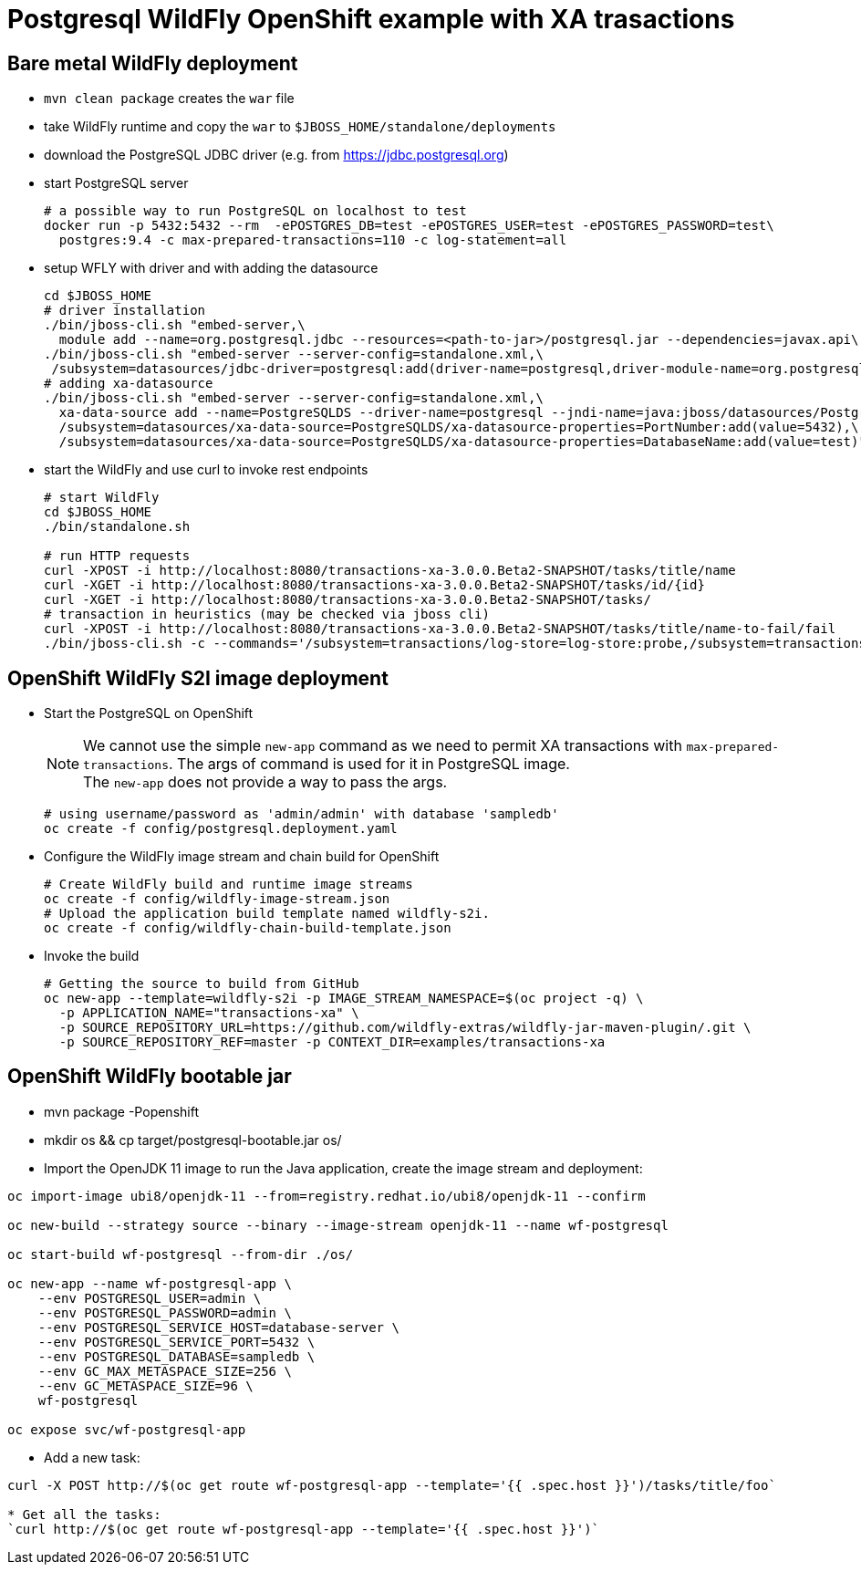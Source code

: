 = Postgresql WildFly OpenShift example with XA trasactions

== Bare metal WildFly deployment

* `mvn clean package` creates the `war` file
* take WildFly runtime and copy the `war` to `$JBOSS_HOME/standalone/deployments`
* download the PostgreSQL JDBC driver (e.g. from https://jdbc.postgresql.org)
* start PostgreSQL server
+
[source,sh]
----
# a possible way to run PostgreSQL on localhost to test
docker run -p 5432:5432 --rm  -ePOSTGRES_DB=test -ePOSTGRES_USER=test -ePOSTGRES_PASSWORD=test\
  postgres:9.4 -c max-prepared-transactions=110 -c log-statement=all
----
+
* setup WFLY with driver and with adding the datasource
+
[source,sh]
----
cd $JBOSS_HOME
# driver installation
./bin/jboss-cli.sh "embed-server,\
  module add --name=org.postgresql.jdbc --resources=<path-to-jar>/postgresql.jar --dependencies=javax.api\,javax.transaction.api"
./bin/jboss-cli.sh "embed-server --server-config=standalone.xml,\
 /subsystem=datasources/jdbc-driver=postgresql:add(driver-name=postgresql,driver-module-name=org.postgresql.jdbc,driver-xa-datasource-class-name=org.postgresql.xa.PGXADataSource)"
# adding xa-datasource
./bin/jboss-cli.sh "embed-server --server-config=standalone.xml,\
  xa-data-source add --name=PostgreSQLDS --driver-name=postgresql --jndi-name=java:jboss/datasources/PostgreSQLDS --user-name=test --password=test --xa-datasource-properties=ServerName=localhost,\
  /subsystem=datasources/xa-data-source=PostgreSQLDS/xa-datasource-properties=PortNumber:add(value=5432),\
  /subsystem=datasources/xa-data-source=PostgreSQLDS/xa-datasource-properties=DatabaseName:add(value=test)"
----
* start the WildFly and use curl to invoke rest endpoints
+
[source,sh]
----
# start WildFly
cd $JBOSS_HOME
./bin/standalone.sh

# run HTTP requests
curl -XPOST -i http://localhost:8080/transactions-xa-3.0.0.Beta2-SNAPSHOT/tasks/title/name
curl -XGET -i http://localhost:8080/transactions-xa-3.0.0.Beta2-SNAPSHOT/tasks/id/{id}
curl -XGET -i http://localhost:8080/transactions-xa-3.0.0.Beta2-SNAPSHOT/tasks/
# transaction in heuristics (may be checked via jboss cli)
curl -XPOST -i http://localhost:8080/transactions-xa-3.0.0.Beta2-SNAPSHOT/tasks/title/name-to-fail/fail
./bin/jboss-cli.sh -c --commands='/subsystem=transactions/log-store=log-store:probe,/subsystem=transactions/log-store=log-store:read-resource(recursive=true, include-runtime=true)'
----

== OpenShift WildFly S2I image deployment

* Start the PostgreSQL on OpenShift
+
NOTE: We cannot use the simple `new-app` command as we need to permit XA transactions
      with `max-prepared-transactions`. The args of command is used for it in PostgreSQL image. +
      The `new-app` does not provide a way to pass the args.
+
[source,sh]
----
# using username/password as 'admin/admin' with database 'sampledb'
oc create -f config/postgresql.deployment.yaml
----
+
* Configure the WildFly image stream and chain build for OpenShift
+
[source,sh]
----
# Create WildFly build and runtime image streams
oc create -f config/wildfly-image-stream.json
# Upload the application build template named wildfly-s2i.
oc create -f config/wildfly-chain-build-template.json
----
+
* Invoke the build
+
[source,sh]
----
# Getting the source to build from GitHub
oc new-app --template=wildfly-s2i -p IMAGE_STREAM_NAMESPACE=$(oc project -q) \
  -p APPLICATION_NAME="transactions-xa" \
  -p SOURCE_REPOSITORY_URL=https://github.com/wildfly-extras/wildfly-jar-maven-plugin/.git \
  -p SOURCE_REPOSITORY_REF=master -p CONTEXT_DIR=examples/transactions-xa
----


== OpenShift WildFly bootable jar

* mvn package -Popenshift
* mkdir os && cp target/postgresql-bootable.jar os/
* Import the OpenJDK 11 image to run the Java application, create the image stream and deployment:
```
oc import-image ubi8/openjdk-11 --from=registry.redhat.io/ubi8/openjdk-11 --confirm

oc new-build --strategy source --binary --image-stream openjdk-11 --name wf-postgresql

oc start-build wf-postgresql --from-dir ./os/

oc new-app --name wf-postgresql-app \
    --env POSTGRESQL_USER=admin \
    --env POSTGRESQL_PASSWORD=admin \
    --env POSTGRESQL_SERVICE_HOST=database-server \
    --env POSTGRESQL_SERVICE_PORT=5432 \
    --env POSTGRESQL_DATABASE=sampledb \
    --env GC_MAX_METASPACE_SIZE=256 \
    --env GC_METASPACE_SIZE=96 \
    wf-postgresql

oc expose svc/wf-postgresql-app
```
* Add a new task:
```
curl -X POST http://$(oc get route wf-postgresql-app --template='{{ .spec.host }}')/tasks/title/foo`

* Get all the tasks:
`curl http://$(oc get route wf-postgresql-app --template='{{ .spec.host }}')`
